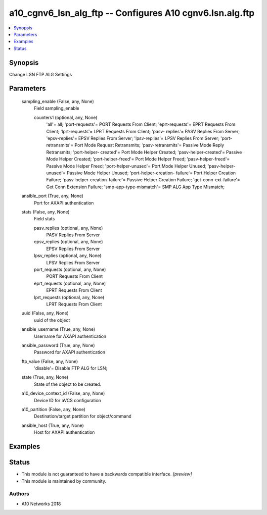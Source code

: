 .. _a10_cgnv6_lsn_alg_ftp_module:


a10_cgnv6_lsn_alg_ftp -- Configures A10 cgnv6.lsn.alg.ftp
=========================================================

.. contents::
   :local:
   :depth: 1


Synopsis
--------

Change LSN FTP ALG Settings






Parameters
----------

  sampling_enable (False, any, None)
    Field sampling_enable


    counters1 (optional, any, None)
      'all'= all; 'port-requests'= PORT Requests From Client; 'eprt-requests'= EPRT Requests From Client; 'lprt-requests'= LPRT Requests From Client; 'pasv- replies'= PASV Replies From Server; 'epsv-replies'= EPSV Replies From Server; 'lpsv-replies'= LPSV Replies From Server; 'port-retransmits'= Port Mode Request Retransmits; 'pasv-retransmits'= Passive Mode Reply Retransmits; 'port-helper- created'= Port Mode Helper Created; 'pasv-helper-created'= Passive Mode Helper Created; 'port-helper-freed'= Port Mode Helper Freed; 'pasv-helper-freed'= Passive Mode Helper Freed; 'port-helper-unused'= Port Mode Helper Unused; 'pasv-helper-unused'= Passive Mode Helper Unused; 'port-helper-creation- failure'= Port Helper Creation Failure; 'pasv-helper-creation-failure'= Passive Helper Creation Failure; 'get-conn-ext-failure'= Get Conn Extension Failure; 'smp-app-type-mismatch'= SMP ALG App Type Mismatch;



  ansible_port (True, any, None)
    Port for AXAPI authentication


  stats (False, any, None)
    Field stats


    pasv_replies (optional, any, None)
      PASV Replies From Server


    epsv_replies (optional, any, None)
      EPSV Replies From Server


    lpsv_replies (optional, any, None)
      LPSV Replies From Server


    port_requests (optional, any, None)
      PORT Requests From Client


    eprt_requests (optional, any, None)
      EPRT Requests From Client


    lprt_requests (optional, any, None)
      LPRT Requests From Client



  uuid (False, any, None)
    uuid of the object


  ansible_username (True, any, None)
    Username for AXAPI authentication


  ansible_password (True, any, None)
    Password for AXAPI authentication


  ftp_value (False, any, None)
    'disable'= Disable FTP ALG for LSN;


  state (True, any, None)
    State of the object to be created.


  a10_device_context_id (False, any, None)
    Device ID for aVCS configuration


  a10_partition (False, any, None)
    Destination/target partition for object/command


  ansible_host (True, any, None)
    Host for AXAPI authentication









Examples
--------

.. code-block:: yaml+jinja

    





Status
------




- This module is not guaranteed to have a backwards compatible interface. *[preview]*


- This module is maintained by community.



Authors
~~~~~~~

- A10 Networks 2018

